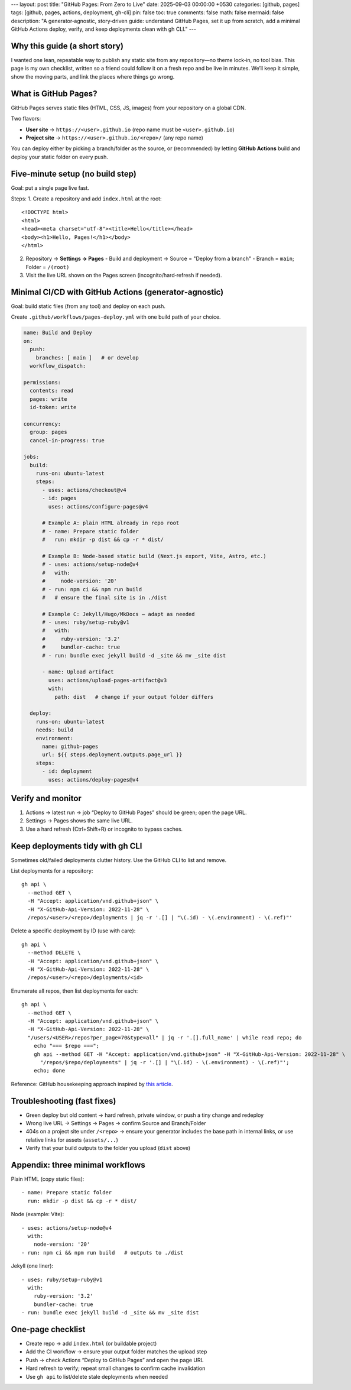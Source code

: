 ---
layout: post
title: "GitHub Pages: From Zero to Live"
date: 2025-09-03 00:00:00 +0530
categories: [github, pages]
tags: [github, pages, actions, deployment, gh-cli]
pin: false
toc: true
comments: false
math: false
mermaid: false
description: "A generator‑agnostic, story‑driven guide: understand GitHub Pages, set it up from scratch, add a minimal GitHub Actions deploy, verify, and keep deployments clean with gh CLI."
---

Why this guide (a short story)
==============================

I wanted one lean, repeatable way to publish any static site from any repository—no theme lock‑in, no tool bias. This page is my own checklist, written so a friend could follow it on a fresh repo and be live in minutes. We’ll keep it simple, show the moving parts, and link the places where things go wrong.


What is GitHub Pages?
=====================

GitHub Pages serves static files (HTML, CSS, JS, images) from your repository on a global CDN.

Two flavors:

* **User site** → ``https://<user>.github.io`` (repo name must be ``<user>.github.io``)
* **Project site** → ``https://<user>.github.io/<repo>/`` (any repo name)

You can deploy either by picking a branch/folder as the source, or (recommended) by letting **GitHub Actions** build and deploy your static folder on every push.


Five‑minute setup (no build step)
=================================

Goal: put a single page live fast.

Steps:
1. Create a repository and add ``index.html`` at the root::

      <!DOCTYPE html>
      <html>
      <head><meta charset="utf-8"><title>Hello</title></head>
      <body><h1>Hello, Pages!</h1></body>
      </html>

2. Repository → **Settings → Pages**
   - Build and deployment → Source = "Deploy from a branch"
   - Branch = ``main``; Folder = ``/(root)``

3. Visit the live URL shown on the Pages screen (incognito/hard‑refresh if needed).

.. figure:: assets/attachments/images/github_settings_page.png
   :alt: GitHub Pages settings showing source and live URL


Minimal CI/CD with GitHub Actions (generator‑agnostic)
=====================================================

Goal: build static files (from any tool) and deploy on each push.

Create ``.github/workflows/pages-deploy.yml`` with one build path of your choice.

.. code-block:: yaml

   name: Build and Deploy
   on:
     push:
       branches: [ main ]   # or develop
     workflow_dispatch:

   permissions:
     contents: read
     pages: write
     id-token: write

   concurrency:
     group: pages
     cancel-in-progress: true

   jobs:
     build:
       runs-on: ubuntu-latest
       steps:
         - uses: actions/checkout@v4
         - id: pages
           uses: actions/configure-pages@v4

         # Example A: plain HTML already in repo root
         # - name: Prepare static folder
         #   run: mkdir -p dist && cp -r * dist/

         # Example B: Node-based static build (Next.js export, Vite, Astro, etc.)
         # - uses: actions/setup-node@v4
         #   with:
         #     node-version: '20'
         # - run: npm ci && npm run build
         #   # ensure the final site is in ./dist

         # Example C: Jekyll/Hugo/MkDocs — adapt as needed
         # - uses: ruby/setup-ruby@v1
         #   with:
         #     ruby-version: '3.2'
         #     bundler-cache: true
         # - run: bundle exec jekyll build -d _site && mv _site dist

         - name: Upload artifact
           uses: actions/upload-pages-artifact@v3
           with:
             path: dist   # change if your output folder differs

     deploy:
       runs-on: ubuntu-latest
       needs: build
       environment:
         name: github-pages
         url: ${{ steps.deployment.outputs.page_url }}
       steps:
         - id: deployment
           uses: actions/deploy-pages@v4

.. figure:: assets/attachments/images/github_actions_successful_build.png
   :alt: Successful GitHub Actions build steps

.. figure:: assets/attachments/images/github_actions_successful_deploy.png
   :alt: Successful GitHub Actions deploy with page URL


Verify and monitor
==================

1. Actions → latest run → job “Deploy to GitHub Pages” should be green; open the page URL.
2. Settings → Pages shows the same live URL.
3. Use a hard refresh (Ctrl+Shift+R) or incognito to bypass caches.

.. figure:: assets/attachments/images/github_code_successful_deployment.png
   :alt: Repository deployments view showing github-pages environment

.. figure:: assets/attachments/images/github_page_active_live.png
   :alt: Live site rendering after deployment


Keep deployments tidy with gh CLI
=================================

Sometimes old/failed deployments clutter history. Use the GitHub CLI to list and remove.

List deployments for a repository::

    gh api \
      --method GET \
      -H "Accept: application/vnd.github+json" \
      -H "X-GitHub-Api-Version: 2022-11-28" \
      /repos/<user>/<repo>/deployments | jq -r '.[] | "\(.id) - \(.environment) - \(.ref)"'

Delete a specific deployment by ID (use with care)::

    gh api \
      --method DELETE \
      -H "Accept: application/vnd.github+json" \
      -H "X-GitHub-Api-Version: 2022-11-28" \
      /repos/<user>/<repo>/deployments/<id>

Enumerate all repos, then list deployments for each::

    gh api \
      --method GET \
      -H "Accept: application/vnd.github+json" \
      -H "X-GitHub-Api-Version: 2022-11-28" \
      "/users/<USER>/repos?per_page=70&type=all" | jq -r '.[].full_name' | while read repo; do
        echo "=== $repo ===";
        gh api --method GET -H "Accept: application/vnd.github+json" -H "X-GitHub-Api-Version: 2022-11-28" \
          "/repos/$repo/deployments" | jq -r '.[] | "\(.id) - \(.environment) - \(.ref)"';
        echo; done

Reference: GitHub housekeeping approach inspired by `this article <https://dhanushkac.medium.com/github-housekeeping-remove-unwanted-deployments-in-minutes-a57a52969eb2>`_.


Troubleshooting (fast fixes)
============================

* Green deploy but old content → hard refresh, private window, or push a tiny change and redeploy
* Wrong live URL → Settings → Pages → confirm Source and Branch/Folder
* 404s on a project site under ``/<repo>`` → ensure your generator includes the base path in internal links, or use relative links for assets (``assets/...``)
* Verify that your build outputs to the folder you upload (``dist`` above)


Appendix: three minimal workflows
=================================

Plain HTML (copy static files)::

    - name: Prepare static folder
      run: mkdir -p dist && cp -r * dist/

Node (example: Vite)::

    - uses: actions/setup-node@v4
      with:
        node-version: '20'
    - run: npm ci && npm run build   # outputs to ./dist

Jekyll (one liner)::

    - uses: ruby/setup-ruby@v1
      with:
        ruby-version: '3.2'
        bundler-cache: true
    - run: bundle exec jekyll build -d _site && mv _site dist


One‑page checklist
==================

* Create repo → add ``index.html`` (or buildable project)
* Add the CI workflow → ensure your output folder matches the upload step
* Push → check Actions “Deploy to GitHub Pages” and open the page URL
* Hard refresh to verify; repeat small changes to confirm cache invalidation
* Use ``gh api`` to list/delete stale deployments when needed


